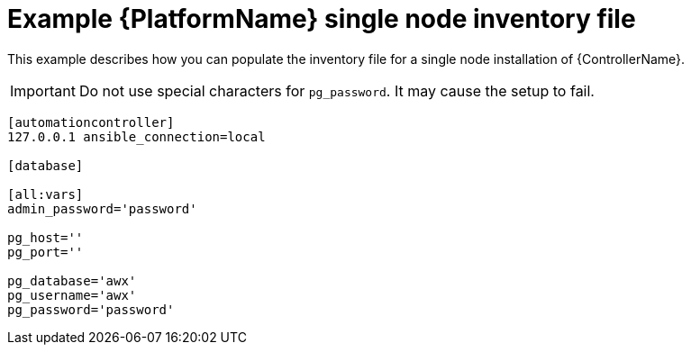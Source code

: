 

// [id="ref-single-node-inventory_{context}"]

= Example {PlatformName} single node inventory file


[role="_abstract"]
This example describes how you can populate the inventory file for a single node installation of {ControllerName}.

[IMPORTANT]
====
Do not use special characters for `pg_password`. It may cause the setup to fail.
====

-----
[automationcontroller]
127.0.0.1 ansible_connection=local

[database]

[all:vars]
admin_password='password'

pg_host=''
pg_port=''

pg_database='awx'
pg_username='awx'
pg_password='password'
-----
